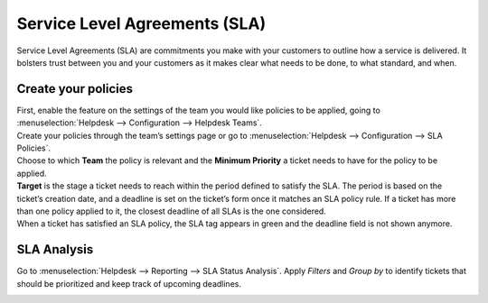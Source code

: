 ==============================
Service Level Agreements (SLA)
==============================

Service Level Agreements (SLA) are commitments you make with your customers to outline how a
service is delivered. It bolsters trust between you and your customers as it makes clear what
needs to be done, to what standard, and when.

Create your policies
====================

| First, enable the feature on the settings of the team you would like policies to be applied,
  going to :menuselection:`Helpdesk --> Configuration --> Helpdesk Teams`.
| Create your policies through the team’s settings page or go to :menuselection:`Helpdesk -->
  Configuration --> SLA Policies`.

.. image:: sla/new_sla.png
   :align: center
   :height: 340
   :alt: View of an SLA form in Flectra Helpdesk

| Choose to which **Team** the policy is relevant and the **Minimum Priority** a ticket needs to
  have for the policy to be applied.
| **Target** is the stage a ticket needs to reach within the period defined to satisfy the
  SLA. The period is based on the ticket’s creation date, and a deadline is set on the ticket’s form
  once it matches an SLA policy rule. If a ticket has more than one policy applied to it, the
  closest deadline of all SLAs is the one considered.
| When a ticket has satisfied an SLA policy, the SLA tag appears in green and the deadline field
  is not shown anymore.

.. image:: sla/ticket_green_tag.png
   :align: center
   :height: 330
   :alt: View of a ticket’s form emphasizing a satisfied SLA in Flectra Helpdesk

SLA Analysis
============

Go to :menuselection:`Helpdesk --> Reporting --> SLA Status Analysis`. Apply *Filters* and
*Group by* to identify tickets that should be prioritized and keep track of upcoming deadlines.

.. image:: sla/sla_analysis.png
   :align: center
   :alt: View of the SLA status analysis page emphasizing the group by option in Flectra Helpdesk

.. seealso::
   - :doc:`../advanced/close_tickets`
